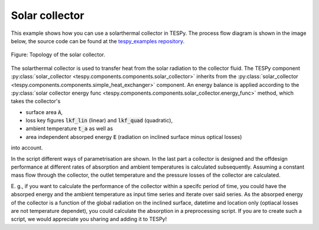 .. _solar_collector_example_label:

Solar collector
---------------

This example shows how you can use a solarthermal collector in TESPy.
The process flow diagram is shown in the image below, the source code can be found at the `tespy_examples repository <https://github.com/fwitte/tespy_examples/blob/master/solar_collector/solar_collector.py>`_.

.. figure:: api/_images/solar_collector.svg
    :align: center
	
    Figure: Topology of the solar collector.

The solarthermal collector is used to transfer heat from the solar radiation to the collector fluid.
The TESPy component :py:class:`solar_collector <tespy.components.components.solar_collector>` inherits from the :py:class:`solar_collector <tespy.components.components.simple_heat_exchanger>` component.
An energy balance is applied according to the :py:class:`solar collector energy func <tespy.components.components.solar_collector.energy_func>` method, which takes the collector's

- surface area :code:`A`,
- loss key figures :code:`lkf_lin` (linear) and :code:`lkf_quad` (quadratic),
- ambient temperature :code:`t_a` as well as
- area independent absorped energy :code:`E` (radiation on inclined surface minus optical losses)

into account.

In the script different ways of parametrisation are shown. In the last part a collector is designed and the offdesign performance at different rates of absorption and ambient temperatures is calculated subsequently.
Assuming a constant mass flow through the collector, the outlet temperature and the pressure losses of the collector are calculated.

E. g., if you want to calculate the performance of the collector within a specifc period of time, you could have the absorped energy and the ambient temperature as input time series and iterate over said series.
As the absorped energy of the collector is a function of the global radiation on the inclined surface, datetime and location only (optiacal losses are not temperature dependet), you could calculate the absorption in a preprocessing script.
If you are to create such a script, we would appreciate you sharing and adding it to TESPy!
